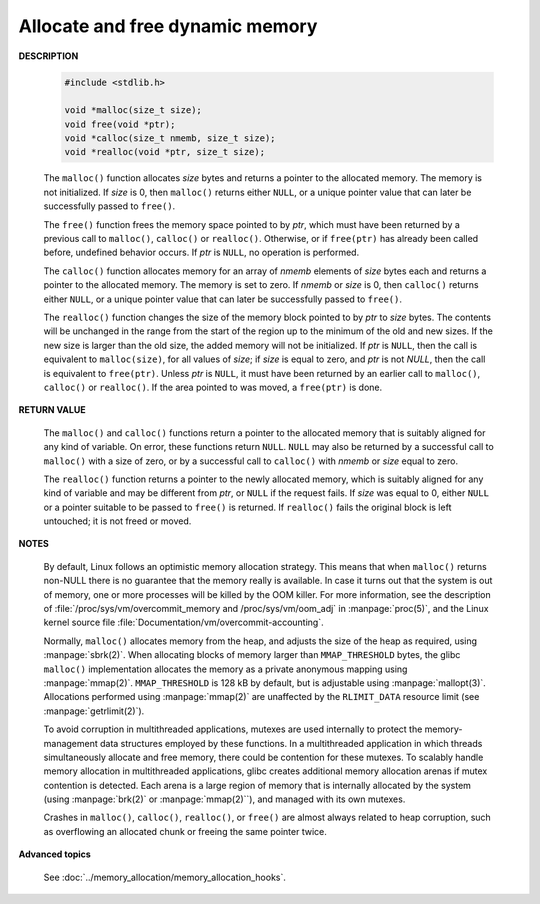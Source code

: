********************************
Allocate and free dynamic memory
********************************

**DESCRIPTION**

   .. code-block:: c

      #include <stdlib.h>

      void *malloc(size_t size);
      void free(void *ptr);
      void *calloc(size_t nmemb, size_t size);
      void *realloc(void *ptr, size_t size);

   The ``malloc()`` function allocates *size* bytes and returns a pointer to the allocated memory.
   The memory is not initialized. If *size* is 0, then ``malloc()`` returns either ``NULL``, or
   a unique pointer value that can later be successfully passed to ``free()``.

   The ``free()`` function frees the memory space pointed to by *ptr*, which must have been
   returned by a previous call to ``malloc()``, ``calloc()`` or ``realloc()``. Otherwise,
   or if ``free(ptr)`` has already been called before, undefined behavior occurs. If *ptr*
   is ``NULL``, no operation is performed.

   The ``calloc()`` function allocates memory for an array of *nmemb* elements of *size* bytes each
   and returns a pointer to the allocated memory. The memory is set to zero. If *nmemb* or *size* is 0,
   then ``calloc()`` returns either ``NULL``, or a unique pointer value that can later be successfully
   passed to ``free()``.

   The ``realloc()`` function changes the size of the memory block pointed to by *ptr* to *size* bytes.
   The contents will be unchanged in the range from the start of the region up to the minimum of the old 
   and new sizes. If the new size is larger than the old size, the added memory will not be initialized.
   If *ptr* is ``NULL``, then the call is equivalent to ``malloc(size)``, for all values of *size*;
   if *size* is equal to zero, and *ptr* is not *NULL*, then the call is equivalent to ``free(ptr)``. 
   Unless *ptr* is ``NULL``, it must have been returned by an earlier call to ``malloc()``, ``calloc()``
   or ``realloc()``.  If the area pointed to was moved, a ``free(ptr)`` is done.

**RETURN VALUE**

   The ``malloc()`` and ``calloc()`` functions return a pointer to the allocated memory that is suitably
   aligned for any kind of variable. On error, these functions return ``NULL``.  ``NULL`` may also be
   returned by a successful call to ``malloc()`` with a size of zero, or by a successful call to ``calloc()``
   with *nmemb* or *size* equal to zero.

   The ``realloc()`` function returns a pointer to the newly allocated memory, which is suitably aligned for
   any kind of variable and may be different from *ptr*, or ``NULL`` if the request fails. If *size* was equal
   to 0, either ``NULL`` or a pointer suitable to be passed to ``free()`` is returned. If ``realloc()`` fails
   the original block is left untouched; it is not freed or moved.

**NOTES**

   By default, Linux follows an optimistic memory allocation strategy. This means that when ``malloc()`` returns
   non-NULL there is no guarantee that the memory really is available. In case it turns out that the system is
   out of memory, one or more processes will be killed by the OOM killer. For more information, see the description
   of :file:`/proc/sys/vm/overcommit_memory and /proc/sys/vm/oom_adj` in :manpage:`proc(5)`, and the Linux kernel
   source file :file:`Documentation/vm/overcommit-accounting`.

   Normally, ``malloc()`` allocates memory from the heap, and adjusts the size of the heap as required,
   using :manpage:`sbrk(2)`. When allocating blocks of memory larger than ``MMAP_THRESHOLD`` bytes,
   the glibc ``malloc()`` implementation allocates the memory as a private anonymous mapping using
   :manpage:`mmap(2)`. ``MMAP_THRESHOLD`` is 128 kB by default, but is adjustable using :manpage:`mallopt(3)`.
   Allocations performed using :manpage:`mmap(2)` are unaffected by the ``RLIMIT_DATA`` resource limit
   (see :manpage:`getrlimit(2)`).

   To avoid corruption in multithreaded applications, mutexes are used internally to protect the memory-management
   data structures employed by these functions. In a multithreaded application in which threads simultaneously
   allocate and free memory, there could be contention for these mutexes. To scalably handle memory allocation in
   multithreaded applications, glibc creates additional memory allocation arenas if mutex contention is detected.
   Each arena is a large region of memory that is internally allocated by the system (using :manpage:`brk(2)` or
   :manpage:`mmap(2)``), and managed with its own mutexes.

   Crashes in ``malloc()``, ``calloc()``, ``realloc()``, or ``free()`` are almost always related to heap corruption,
   such as overflowing an allocated chunk or freeing the same pointer twice.

**Advanced topics**

   See :doc:`../memory_allocation/memory_allocation_hooks`.